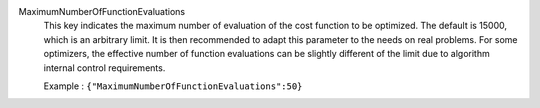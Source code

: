 .. index:: single: MaximumNumberOfFunctionEvaluations

MaximumNumberOfFunctionEvaluations
  This key indicates the maximum number of evaluation of the cost function to
  be optimized. The default is 15000, which is an arbitrary limit. It is then
  recommended to adapt this parameter to the needs on real problems. For some
  optimizers, the effective number of function evaluations can be slightly
  different of the limit due to algorithm internal control requirements.

  Example :
  ``{"MaximumNumberOfFunctionEvaluations":50}``
